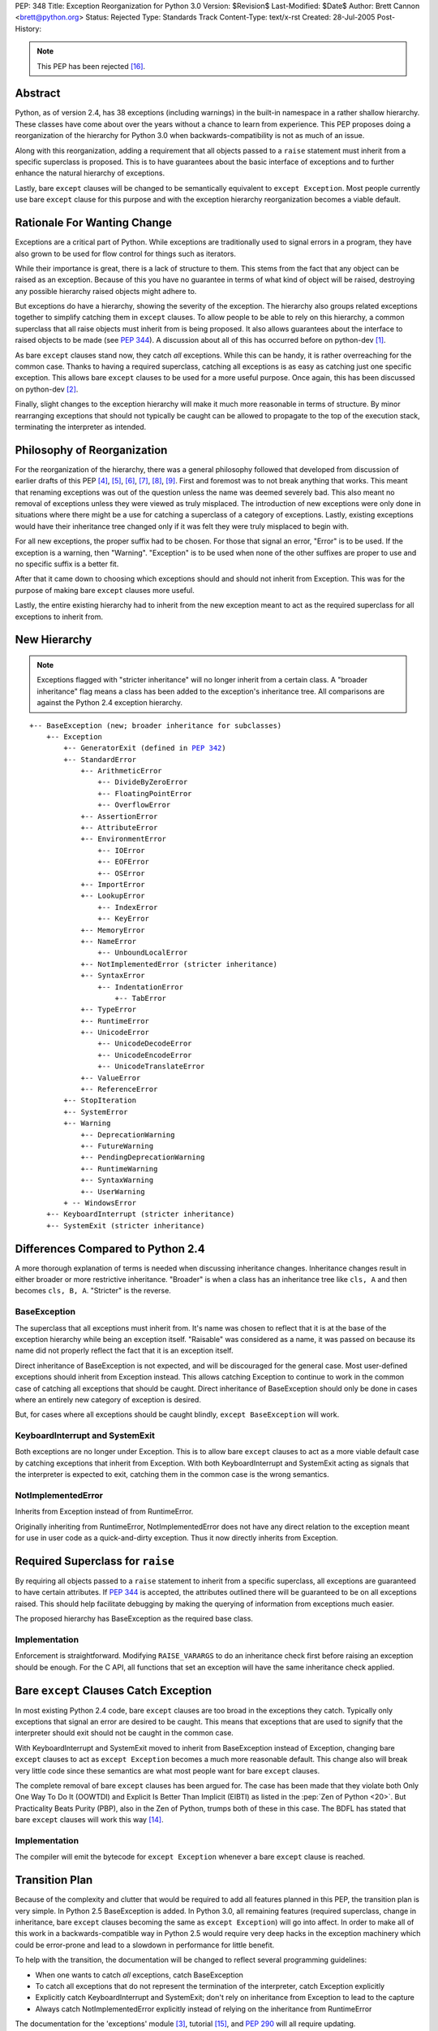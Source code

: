 PEP: 348
Title: Exception Reorganization for Python 3.0
Version: $Revision$
Last-Modified: $Date$
Author: Brett Cannon <brett@python.org>
Status: Rejected
Type: Standards Track
Content-Type: text/x-rst
Created: 28-Jul-2005
Post-History:

.. |2.x| replace:: 2.5

.. note:: This PEP has been rejected [#rejected]_.


Abstract
========

Python, as of version 2.4, has 38 exceptions (including warnings) in
the built-in namespace in a rather shallow hierarchy.  These
classes have come about over the years without a chance to learn from
experience.  This PEP proposes doing a reorganization of the hierarchy
for Python 3.0 when backwards-compatibility is not as much of an
issue.

Along with this reorganization, adding a requirement that all
objects passed to a ``raise`` statement must inherit from a specific
superclass is proposed.  This is to have guarantees about the basic
interface of exceptions and to further enhance the natural hierarchy
of exceptions.

Lastly, bare ``except`` clauses will be changed to be semantically
equivalent to ``except Exception``.  Most people currently use bare
``except`` clause for this purpose and with the exception hierarchy
reorganization becomes a viable default.


Rationale For Wanting Change
============================

Exceptions are a critical part of Python.  While exceptions are
traditionally used to signal errors in a program, they have also grown
to be used for flow control for things such as iterators.

While their importance is great, there is a lack of structure to them.
This stems from the fact that any object can be raised as an
exception.  Because of this you have no guarantee in terms of what
kind of object will be raised, destroying any possible hierarchy
raised objects might adhere to.

But exceptions do have a hierarchy, showing the severity of the
exception.  The hierarchy also groups related exceptions together to
simplify catching them in ``except`` clauses.  To allow people to
be able to rely on this hierarchy, a common superclass that all
raise objects must inherit from is being proposed.  It also allows
guarantees about the interface to raised objects to be made (see
:pep:`344`).  A discussion about all of this has occurred
before on python-dev [#Summary2004-08-01]_.

As bare ``except`` clauses stand now, they catch *all* exceptions.
While this can be handy, it is rather overreaching for the common
case.  Thanks to having a required superclass, catching all
exceptions is as easy as catching just one specific exception.
This allows bare ``except`` clauses to be used for a more useful
purpose.
Once again, this has been discussed on python-dev [#python-dev3]_.

Finally, slight changes to the exception hierarchy will make it much
more reasonable in terms of structure.  By minor rearranging
exceptions
that should not typically be caught can be allowed to propagate to the
top of the execution stack, terminating the interpreter as intended.


Philosophy of Reorganization
============================

For the reorganization of the hierarchy, there was a general
philosophy followed that developed from discussion of earlier drafts
of this PEP [#python-dev-thread1]_, [#python-dev-thread2]_,
[#python-dev-thread3]_, [#python-dev-thread4]_,
[#python-dev-thread5]_, [#python-dev-thread6]_.
First and foremost was to not break anything
that works.  This meant that renaming exceptions was out of the
question unless the name was deemed severely bad.  This
also meant no removal of exceptions unless they were viewed as
truly misplaced. The introduction of new exceptions were only done in
situations where there might be a use for catching a superclass of a
category of exceptions.  Lastly, existing exceptions would have their
inheritance tree changed only if it was felt they were truly
misplaced to begin with.

For all new exceptions, the proper suffix had to be chosen.  For
those that signal an error, "Error" is to be used.  If the exception
is a warning, then "Warning".  "Exception" is to be used when none
of the other suffixes are proper to use and no specific suffix is
a better fit.

After that it came down to choosing which exceptions should and
should not inherit from Exception.  This was for the purpose of
making bare ``except`` clauses more useful.

Lastly, the entire existing hierarchy had to inherit from the new
exception meant to act as the required superclass for all exceptions
to inherit from.


New Hierarchy
=============

.. Note:: Exceptions flagged with "stricter inheritance" will no
   longer inherit from a certain class.  A "broader inheritance" flag
   means a class has been added to the exception's inheritance tree.
   All comparisons are against the Python 2.4 exception hierarchy.

.. parsed-literal::

   +-- BaseException (new; broader inheritance for subclasses)
       +-- Exception
           +-- GeneratorExit (defined in :pep:`342`)
           +-- StandardError
               +-- ArithmeticError
                   +-- DivideByZeroError
                   +-- FloatingPointError
                   +-- OverflowError
               +-- AssertionError
               +-- AttributeError
               +-- EnvironmentError
                   +-- IOError
                   +-- EOFError
                   +-- OSError
               +-- ImportError
               +-- LookupError
                   +-- IndexError
                   +-- KeyError
               +-- MemoryError
               +-- NameError
                   +-- UnboundLocalError
               +-- NotImplementedError (stricter inheritance)
               +-- SyntaxError
                   +-- IndentationError
                       +-- TabError
               +-- TypeError
               +-- RuntimeError
               +-- UnicodeError
                   +-- UnicodeDecodeError
                   +-- UnicodeEncodeError
                   +-- UnicodeTranslateError
               +-- ValueError
               +-- ReferenceError
           +-- StopIteration
           +-- SystemError
           +-- Warning
               +-- DeprecationWarning
               +-- FutureWarning
               +-- PendingDeprecationWarning
               +-- RuntimeWarning
               +-- SyntaxWarning
               +-- UserWarning
           + -- WindowsError
       +-- KeyboardInterrupt (stricter inheritance)
       +-- SystemExit (stricter inheritance)


Differences Compared to Python 2.4
==================================

A more thorough explanation of terms is needed when discussing
inheritance changes.  Inheritance changes result in either broader or
more restrictive inheritance.  "Broader" is when a class has an
inheritance tree like ``cls, A`` and then becomes ``cls, B, A``.
"Stricter" is the reverse.


BaseException
-------------

The superclass that all exceptions must inherit from.  It's name was
chosen to reflect that it is at the base of the exception hierarchy
while being an exception itself.  "Raisable" was considered as a name,
it was passed on because its name did not properly reflect the fact
that it is an exception itself.

Direct inheritance of BaseException is not expected, and will
be discouraged for the general case.  Most user-defined
exceptions should inherit from Exception instead.  This allows
catching Exception to continue to work in the common case of catching
all exceptions that should be caught.  Direct inheritance of
BaseException should only be done in cases where an entirely new
category of exception is desired.

But, for cases where all
exceptions should be caught blindly, ``except BaseException`` will
work.


KeyboardInterrupt and SystemExit
--------------------------------

Both exceptions are no longer under Exception.  This is to allow bare
``except`` clauses to act as a more viable default case by catching
exceptions that inherit from Exception.  With both KeyboardInterrupt
and SystemExit acting as signals that the interpreter is expected to
exit, catching them in the common case is the wrong semantics.


NotImplementedError
-------------------

Inherits from Exception instead of from RuntimeError.

Originally inheriting from RuntimeError, NotImplementedError does not
have any direct relation to the exception meant for use in user code
as a quick-and-dirty exception.  Thus it now directly inherits from
Exception.


Required Superclass for ``raise``
=================================

By requiring all objects passed to a ``raise`` statement to inherit
from a specific superclass, all exceptions are guaranteed to have
certain attributes.  If :pep:`344` is accepted, the attributes
outlined there will be guaranteed to be on all exceptions raised.
This should help facilitate debugging by making the querying of
information from exceptions much easier.

The proposed hierarchy has BaseException as the required base class.


Implementation
--------------

Enforcement is straightforward.  Modifying ``RAISE_VARARGS`` to do an
inheritance check first before raising an exception should be enough.
For the C API, all functions that set an exception will have the same
inheritance check applied.


Bare ``except`` Clauses Catch Exception
=======================================

In most existing Python 2.4 code, bare ``except`` clauses are too
broad in the exceptions they catch.  Typically only exceptions that
signal an error are desired to be caught.  This means that exceptions
that are used to signify that the interpreter should exit should not
be caught in the common case.

With KeyboardInterrupt and SystemExit moved to inherit from
BaseException instead of Exception, changing bare ``except`` clauses
to act as ``except Exception`` becomes a much more reasonable
default.  This change also will break very little code since these
semantics are what most people want for bare ``except`` clauses.

The complete removal of bare ``except`` clauses has been argued for.
The case has been made that they violate both Only One Way To Do It
(OOWTDI) and Explicit Is Better Than Implicit (EIBTI) as listed in the
:pep:`Zen of Python <20>`.  But Practicality Beats Purity (PBP), also in
the Zen of Python, trumps both of these in this case.  The BDFL has
stated that bare ``except`` clauses will work this way
[#python-dev8]_.


Implementation
--------------

The compiler will emit the bytecode for ``except Exception`` whenever
a bare ``except`` clause is reached.


Transition Plan
===============

Because of the complexity and clutter that would be required to add
all features planned in this PEP, the transition plan is very simple.
In Python |2.x| BaseException is added.  In Python 3.0, all remaining
features (required superclass, change in inheritance, bare ``except``
clauses becoming the same as ``except Exception``) will go into
affect.  In order to make all of this work in a backwards-compatible
way in Python |2.x| would require very deep hacks in the exception
machinery which could be error-prone and lead to a slowdown in
performance for little benefit.

To help with the transition, the documentation will be changed to
reflect several programming guidelines:

- When one wants to catch *all* exceptions, catch BaseException
- To catch all exceptions that do not represent the termination of
  the interpreter, catch Exception explicitly
- Explicitly catch KeyboardInterrupt and SystemExit; don't rely on
  inheritance from Exception to lead to the capture
- Always catch NotImplementedError explicitly instead of relying on
  the inheritance from RuntimeError

The documentation for the 'exceptions' module [#exceptions-stdlib]_,
tutorial [#tutorial]_, and :pep:`290` will all require
updating.


Rejected Ideas
==============

DeprecationWarning Inheriting From PendingDeprecationWarning
------------------------------------------------------------

This was originally proposed because a DeprecationWarning can be
viewed as a PendingDeprecationWarning that is being removed in the
next version.  But since enough people thought the inheritance could
logically work the other way around, the idea was dropped.


AttributeError Inheriting From TypeError or NameError
-----------------------------------------------------

Viewing attributes as part of the interface of a type caused the idea
of inheriting from TypeError.  But that partially defeats the thinking
of duck typing and thus the idea was dropped.

Inheriting from NameError was suggested because objects can be viewed
as having their own namespace where the attributes live and when an
attribute is not found it is a namespace failure.  This was also
dropped as a possibility since not everyone shared this view.


Removal of EnvironmentError
---------------------------

Originally proposed based on the idea that EnvironmentError was an
unneeded distinction, the BDFL overruled this idea [#python-dev4]_.


Introduction of MacError and UnixError
--------------------------------------

Proposed to add symmetry to WindowsError, the BDFL said they won't be
used enough [#python-dev4]_.  The idea of then removing WindowsError
was proposed and accepted as reasonable, thus completely negating the
idea of adding these exceptions.


SystemError Subclassing SystemExit
----------------------------------

Proposed because a SystemError is meant to lead to a system exit, the
idea was removed since CriticalError indicates this better.


ControlFlowException Under Exception
------------------------------------

It has been suggested that ControlFlowException should inherit from
Exception.  This idea has been rejected based on the thinking that
control flow exceptions typically do not all need to be caught by a
single ``except`` clause.

Rename NameError to NamespaceError
----------------------------------

NameError is considered more succinct and leaves open no possible
mistyping of
the capitalization of "Namespace" [#python-dev5]_.


Renaming RuntimeError or Introducing SimpleError
''''''''''''''''''''''''''''''''''''''''''''''''

The thinking was that RuntimeError was in no way an obvious name for
an exception meant to be used when a situation did not call for the
creation of a new exception.  The renaming was rejected on the basis
that the exception is already used throughout the interpreter
[#python-dev6]_.
Rejection of SimpleError was founded on the thought that people
should be free to use whatever exception they choose and not have one
so blatantly suggested [#python-dev7]_.

Renaming Existing Exceptions
----------------------------

Various renamings were suggested but non garnered more than a +0 vote
(renaming ReferenceError to WeakReferenceError).  The thinking was
that the existing names were fine and no one had actively complained
about them ever.  To minimize backwards-compatibility issues and
causing existing Python programmers extra pain, the renamings were
removed.

Have EOFError Subclass IOError
------------------------------

The original thought was that since EOFError deals directly with I/O,
it should
subclass IOError.  But since EOFError is used more as a signal that an
event
has occurred (the exhaustion of an I/O port), it should not subclass
such a specific error exception.


Have MemoryError and SystemError Have a Common Superclass
---------------------------------------------------------

Both classes deal with the interpreter, so why not have them have a
common
superclass?  Because one of them means that the interpreter is in a
state that it should not recover from while the other does not.


Common Superclass for PendingDeprecationWarning and DeprecationWarning
----------------------------------------------------------------------

Grouping the deprecation warning exceptions together makes intuitive
sense.
But this sensical idea does not extend well when one considers how
rarely either warning is used, let along at the same time.


Removing WindowsError
---------------------

Originally proposed based on the idea that having such a
platform-specific exception should not be in the built-in namespace.
It turns out, though, enough code exists that uses the exception to
warrant it staying.


Superclass for KeyboardInterrupt and SystemExit
-----------------------------------------------

Proposed to make catching non-Exception inheriting exceptions easier
along with easing the transition to the new hierarchy, the idea was
rejected by the BDFL [#python-dev8]_.  The argument that existing
code did not show enough instances of the pair of exceptions being
caught and thus did not justify cluttering the built-in namespace
was used.


Acknowledgements
================

Thanks to Robert Brewer, Josiah Carlson, Alyssa Coghlan, Timothy
Delaney, Jack Diedrich, Fred L. Drake, Jr., Philip J. Eby, Greg Ewing,
James Y. Knight, MA Lemburg, Guido van Rossum, Stephen J. Turnbull,
Raymond Hettinger, and everyone else I missed for participating in the
discussion.


References
==========

.. [#Summary2004-08-01] python-dev Summary (An exception is an
   exception, unless it doesn't inherit from Exception)
   http://www.python.org/dev/summary/2004-08-01_2004-08-15.html#an-exception-is-an-exception-unless-it-doesn-t-inherit-from-exception

.. [#python-dev3] python-dev email (PEP, take 2: Exception
   Reorganization for Python 3.0)
   https://mail.python.org/pipermail/python-dev/2005-August/055116.html

.. [#exceptions-stdlib] exceptions module
   http://docs.python.org/library/exceptions.html

.. [#python-dev-thread1] python-dev thread (Pre-PEP: Exception
   Reorganization for Python 3.0)
   https://mail.python.org/pipermail/python-dev/2005-July/055020.html,
   https://mail.python.org/pipermail/python-dev/2005-August/055065.html

.. [#python-dev-thread2] python-dev thread (PEP, take 2: Exception
   Reorganization for Python 3.0)
   https://mail.python.org/pipermail/python-dev/2005-August/055103.html

.. [#python-dev-thread3] python-dev thread (Reorg PEP checked in)
    https://mail.python.org/pipermail/python-dev/2005-August/055138.html

.. [#python-dev-thread4] python-dev thread (Major revision of PEP 348 committed)
   https://mail.python.org/pipermail/python-dev/2005-August/055199.html

.. [#python-dev-thread5] python-dev thread (Exception Reorg PEP revised yet again)
   https://mail.python.org/pipermail/python-dev/2005-August/055292.html

.. [#python-dev-thread6] python-dev thread (PEP 348 (exception reorg) revised again)
   https://mail.python.org/pipermail/python-dev/2005-August/055412.html

.. [#python-dev4] python-dev email (Pre-PEP: Exception Reorganization
   for Python 3.0)
   https://mail.python.org/pipermail/python-dev/2005-July/055019.html

.. [#python-dev5] python-dev email (PEP, take 2: Exception Reorganization for
    Python 3.0)
    https://mail.python.org/pipermail/python-dev/2005-August/055159.html

.. [#python-dev6] python-dev email (Exception Reorg PEP checked in)
    https://mail.python.org/pipermail/python-dev/2005-August/055149.html

.. [#python-dev7] python-dev email (Exception Reorg PEP checked in)
    https://mail.python.org/pipermail/python-dev/2005-August/055175.html

.. [#python-dev8] python-dev email (PEP 348 (exception reorg) revised again)
   https://mail.python.org/pipermail/python-dev/2005-August/055423.html

.. [#tutorial] Python Tutorial
   http://docs.python.org/tutorial/

.. [#rejected] python-dev email (Bare except clauses in PEP 348)
   https://mail.python.org/pipermail/python-dev/2005-August/055676.html


Copyright
=========

This document has been placed in the public domain.


..
   Local Variables:
   mode: indented-text
   indent-tabs-mode: nil
   sentence-end-double-space: t
   fill-column: 70
   End:
